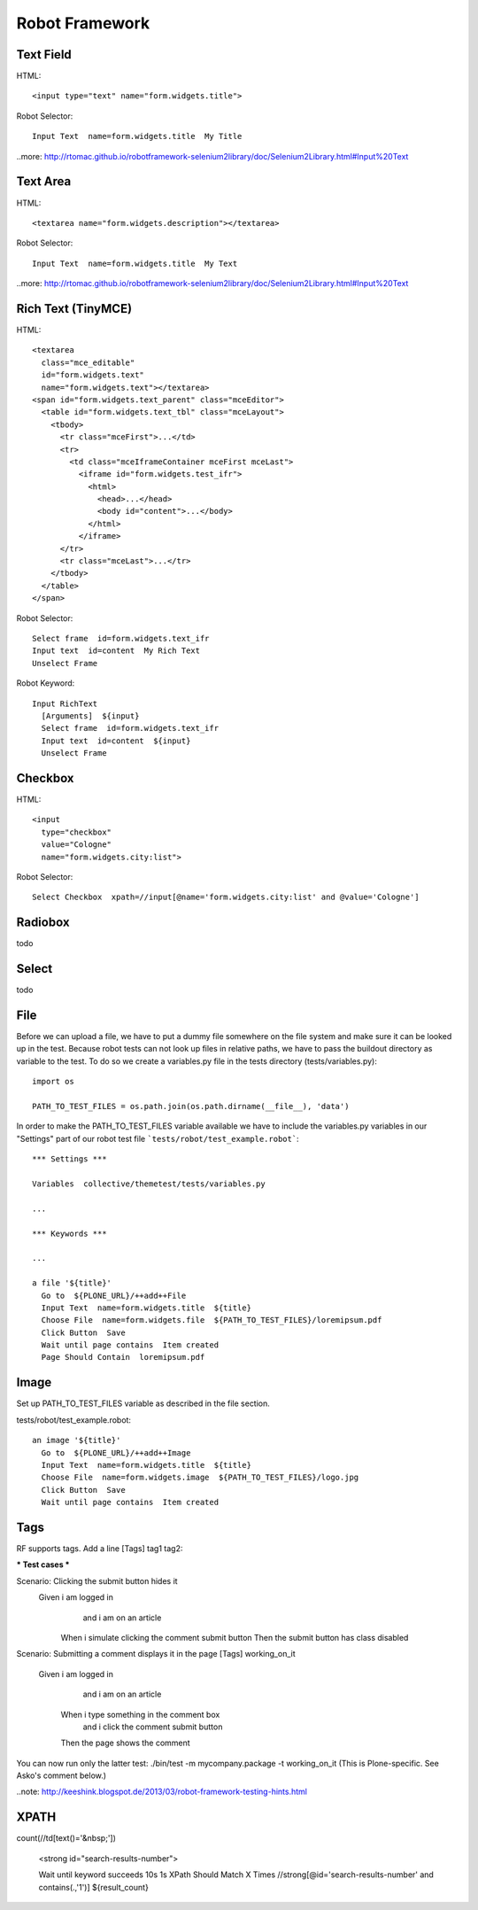 Robot Framework
===============

Text Field
----------

HTML::

  <input type="text" name="form.widgets.title">

Robot Selector::

  Input Text  name=form.widgets.title  My Title

..more: http://rtomac.github.io/robotframework-selenium2library/doc/Selenium2Library.html#Input%20Text


Text Area
---------

HTML::

  <textarea name="form.widgets.description"></textarea>

Robot Selector::

  Input Text  name=form.widgets.title  My Text

..more: http://rtomac.github.io/robotframework-selenium2library/doc/Selenium2Library.html#Input%20Text


Rich Text (TinyMCE)
-------------------

HTML::

  <textarea
    class="mce_editable"
    id="form.widgets.text"
    name="form.widgets.text"></textarea>
  <span id="form.widgets.text_parent" class="mceEditor">
    <table id="form.widgets.text_tbl" class="mceLayout">
      <tbody>
        <tr class="mceFirst">...</td>
        <tr>
          <td class="mceIframeContainer mceFirst mceLast">
            <iframe id="form.widgets.test_ifr">
              <html>
                <head>...</head>
                <body id="content">...</body>
              </html>
            </iframe>
        </tr>
        <tr class="mceLast">...</tr>
      </tbody>
    </table>
  </span>

Robot Selector::

  Select frame  id=form.widgets.text_ifr
  Input text  id=content  My Rich Text
  Unselect Frame

Robot Keyword::

  Input RichText
    [Arguments]  ${input}
    Select frame  id=form.widgets.text_ifr
    Input text  id=content  ${input}
    Unselect Frame


.. more:

    http://keeshink.blogspot.de/2013/03/robot-framework-testing-hints.html


Checkbox
--------

HTML::

  <input
    type="checkbox"
    value="Cologne"
    name="form.widgets.city:list">

Robot Selector::

  Select Checkbox  xpath=//input[@name='form.widgets.city:list' and @value='Cologne']

.. more:

  http://rtomac.github.io/robotframework-selenium2library/doc/Selenium2Library.html#Select%20Checkbox


Radiobox
--------

todo


Select
------

todo


File
----

Before we can upload a file, we have to put a dummy file somewhere on the file
system and make sure it can be looked up in the test. Because robot tests can not look up files in relative paths, we have to pass the buildout directory as variable to the test. To do so we create a variables.py file in the tests
directory (tests/variables.py)::

  import os

  PATH_TO_TEST_FILES = os.path.join(os.path.dirname(__file__), 'data')


In order to make the PATH_TO_TEST_FILES variable available we have to include
the variables.py variables in our "Settings" part of our robot test file
```tests/robot/test_example.robot```::

  *** Settings ***

  Variables  collective/themetest/tests/variables.py

  ...

  *** Keywords ***

  ...

  a file '${title}'
    Go to  ${PLONE_URL}/++add++File
    Input Text  name=form.widgets.title  ${title}
    Choose File  name=form.widgets.file  ${PATH_TO_TEST_FILES}/loremipsum.pdf
    Click Button  Save
    Wait until page contains  Item created
    Page Should Contain  loremipsum.pdf


Image
-----

Set up PATH_TO_TEST_FILES variable as described in the file section.

tests/robot/test_example.robot::

  an image '${title}'
    Go to  ${PLONE_URL}/++add++Image
    Input Text  name=form.widgets.title  ${title}
    Choose File  name=form.widgets.image  ${PATH_TO_TEST_FILES}/logo.jpg
    Click Button  Save
    Wait until page contains  Item created


Tags
----

RF supports tags. Add a line [Tags] tag1 tag2:

*** Test cases ***

Scenario: Clicking the submit button hides it
  Given i am logged in
    and i am on an article
   When i simulate clicking the comment submit button
   Then the submit button has class disabled

Scenario: Submitting a comment displays it in the page
[Tags] working_on_it
  Given i am logged in
    and i am on an article
   When i type something in the comment box
    and i click the comment submit button
   Then the page shows the comment

You can now run only the latter test: ./bin/test -m mycompany.package -t working_on_it (This is Plone-specific. See Asko's comment below.)


..note: http://keeshink.blogspot.de/2013/03/robot-framework-testing-hints.html

XPATH
-----

count(//td[text()='&nbsp;'])

  <strong id="search-results-number">


  Wait until keyword succeeds  10s  1s  XPath Should Match X Times  //strong[@id='search-results-number' and contains(.,'1')]  ${result_count}

